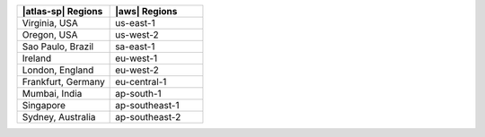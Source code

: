 .. list-table::
   :widths: 50 50
   :header-rows: 1

   * - |atlas-sp| Regions
     - |aws| Regions

   * - Virginia, USA
     - us-east-1
     
   * - Oregon, USA
     - us-west-2

   * - Sao Paulo, Brazil
     - sa-east-1

   * - Ireland
     - eu-west-1

   * - London, England
     - eu-west-2

   * - Frankfurt, Germany
     - eu-central-1
    
   * - Mumbai, India
     - ap-south-1

   * - Singapore
     - ap-southeast-1

   * - Sydney, Australia
     - ap-southeast-2